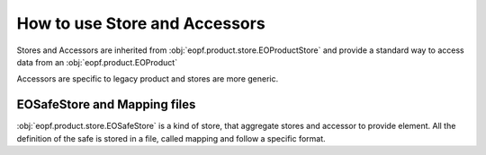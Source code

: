 
How to use Store and Accessors
==============================

Stores and Accessors are inherited from :obj:`eopf.product.store.EOProductStore` and provide a standard way to
access data from an :obj:`eopf.product.EOProduct`

Accessors are specific to legacy product and stores are more generic.


EOSafeStore and Mapping files
-----------------------------

:obj:`eopf.product.store.EOSafeStore` is a kind of store, that aggregate stores and accessor to provide element.
All the definition of the safe is stored in a file, called mapping and follow a specific format.
